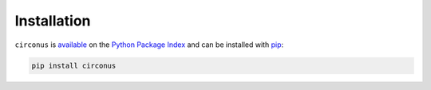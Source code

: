 .. _install:

Installation
============

``circonus`` is `available`_ on the `Python Package Index`_ and can be
installed with `pip`_:

.. code:: shell

    pip install circonus

.. _available: https://pypi.python.org/pypi/circonus
.. _Python Package Index: https://pypi.python.org
.. _pip: https://pypi.python.org/pypi/pip
